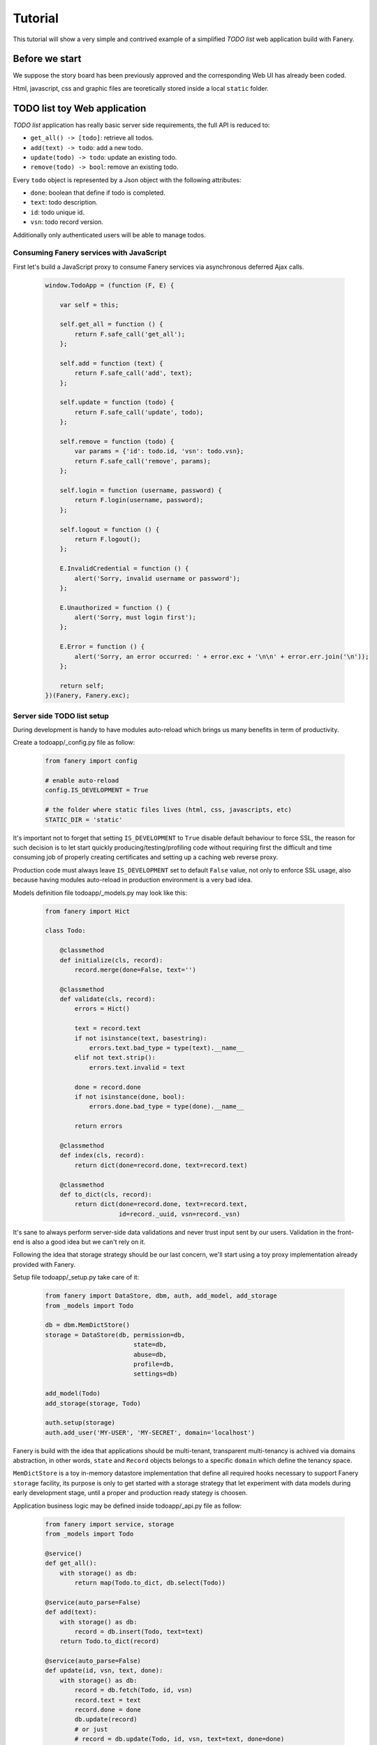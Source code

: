 Tutorial
========

This tutorial will show a very simple and contrived example of a simplified `TODO list` web application build with Fanery.

Before we start
---------------

We suppose the story board has been previously approved and the corresponding Web UI has already been coded.

Html, javascript, css and graphic files are teoretically stored inside a local ``static`` folder.

TODO list toy Web application
-----------------------------

`TODO list` application has really basic server side requirements, the full API is reduced to:

- ``get_all() -> [todo]``: retrieve all todos.
- ``add(text) -> todo``: add a new todo.
- ``update(todo) -> todo``: update an existing todo.
- ``remove(todo) -> bool``: remove an existing todo.

Every ``todo`` object is represented by a Json object with the following attributes:

- ``done``: boolean that define if todo is completed.
- ``text``: todo description.
- ``id``: todo unique id.
- ``vsn``: todo record version.

Additionally only authenticated users will be able to manage todos.

Consuming Fanery services with JavaScript
^^^^^^^^^^^^^^^^^^^^^^^^^^^^^^^^^^^^^^^^^

First let's build a JavaScript proxy to consume Fanery services via asynchronous deferred Ajax calls.

    .. code:: javascript

        window.TodoApp = (function (F, E) {
            
            var self = this;

            self.get_all = function () {
                return F.safe_call('get_all');
            };

            self.add = function (text) {
                return F.safe_call('add', text);
            };

            self.update = function (todo) {
                return F.safe_call('update', todo);
            };

            self.remove = function (todo) {
                var params = {'id': todo.id, 'vsn': todo.vsn};
                return F.safe_call('remove', params);
            };

            self.login = function (username, password) {
                return F.login(username, password);
            };

            self.logout = function () {
                return F.logout();
            };

            E.InvalidCredential = function () {
                alert('Sorry, invalid username or password');
            };

            E.Unauthorized = function () {
                alert('Sorry, must login first');
            };

            E.Error = function () {
                alert('Sorry, an error occurred: ' + error.exc + '\n\n' + error.err.join('\n'));
            };

            return self;
        })(Fanery, Fanery.exc);

Server side TODO list setup
^^^^^^^^^^^^^^^^^^^^^^^^^^^

During development is handy to have modules auto-reload which brings us many benefits in term of productivity.

Create a todoapp/_config.py file as follow:

    .. code:: python

        from fanery import config

        # enable auto-reload
        config.IS_DEVELOPMENT = True

        # the folder where static files lives (html, css, javascripts, etc)
        STATIC_DIR = 'static'

It's important not to forget that setting ``IS_DEVELOPMENT`` to ``True`` disable default behaviour to force SSL, the reason for such decision is to let start quickly producing/testing/profiling code without requiring first the difficult and time consuming job of properly creating certificates and setting up a caching web reverse proxy.

Production code must always leave ``IS_DEVELOPMENT`` set to default ``False`` value, not only to enforce SSL usage, also because having modules auto-reload in production environment is a very bad idea.

Models definition file todoapp/_models.py may look like this:

    .. code:: python

        from fanery import Hict

        class Todo:

            @classmethod
            def initialize(cls, record):
                record.merge(done=False, text='')

            @classmethod
            def validate(cls, record):
                errors = Hict()

                text = record.text
                if not isinstance(text, basestring):
                    errors.text.bad_type = type(text).__name__
                elif not text.strip():
                    errors.text.invalid = text

                done = record.done
                if not isinstance(done, bool):
                    errors.done.bad_type = type(done).__name__

                return errors

            @classmethod
            def index(cls, record):
                return dict(done=record.done, text=record.text)

            @classmethod
            def to_dict(cls, record):
                return dict(done=record.done, text=record.text,
                            id=record._uuid, vsn=record._vsn)

It's sane to always perform server-side data validations and never trust input sent by our users. Validation in the front-end is also a good idea but we can't rely on it.

Following the idea that storage strategy should be our last concern, we'll start using a toy proxy implementation already provided with Fanery.

Setup file todoapp/_setup.py take care of it:

    .. code:: python
           
        from fanery import DataStore, dbm, auth, add_model, add_storage
        from _models import Todo

        db = dbm.MemDictStore()
        storage = DataStore(db, permission=db,
                                state=db,
                                abuse=db,
                                profile=db,
                                settings=db)

        add_model(Todo)
        add_storage(storage, Todo)

        auth.setup(storage)
        auth.add_user('MY-USER', 'MY-SECRET', domain='localhost')

Fanery is build with the idea that applications should be multi-tenant, transparent multi-tenancy is achived via domains abstraction, in other words, ``state`` and ``Record`` objects belongs to a specific ``domain`` which define the tenancy space.

``MemDictStore`` is a toy in-memory datastore implementation that define all required hooks necessary to support Fanery ``storage`` facility, its purpose is only to get started with a storage strategy that let experiment with data models during early development stage, until a proper and production ready stategy is choosen.

Application business logic may be defined inside todoapp/_api.py file as follow:

    .. code:: python

        from fanery import service, storage
        from _models import Todo

        @service()
        def get_all():
            with storage() as db:
                return map(Todo.to_dict, db.select(Todo))

        @service(auto_parse=False)
        def add(text):
            with storage() as db:
                record = db.insert(Todo, text=text)
            return Todo.to_dict(record)

        @service(auto_parse=False)
        def update(id, vsn, text, done):
            with storage() as db:
                record = db.fetch(Todo, id, vsn)
                record.text = text
                record.done = done
                db.update(record)
                # or just
                # record = db.update(Todo, id, vsn, text=text, done=done)
            return Todo.to_dict(record)

        @service()
        def remove(id, vsn):
            with storage() as db:
                record = db.fetch(Todo, id, vsn)
                db.delete(record)
                # or just
                # db.delete(Todo, id, vsn)
            return True

What's left is starting our ``TODO list`` behind some ``WSGI`` capable application server.

For development purpose start_server.py will do:

    .. code:: python
    
        from fanery import server, static
        from todoapp import config

        static('/', config.STATIC_DIR)

        server.start_wsgi_server()

Make todoapp directory a Python module:

    .. code:: bash

        cat > todoapp/__init__.py <<EOF
        import _config as config
        import _models as models
        import _api as api
        import _setup
        EOF

Finally start TODO list Web application.

    .. code:: bash

        PYTHONPATH=. python start_server.py

Point your browser to http://localhost:9000/.

The way our ``TodoApp`` ajax proxy may be used to consume todoapp API should be clarified by the following JavaScript sniplet:

    .. code:: javascript

        // login first
        TodoApp.login("MY-USER", "MY-SECRET").then(function () {

            // create your first todo
            TodoApp.add("Play with Fanery").then(function (todo) {

                // verify got stored
                TodoApp.get_all().then(function (data) {
                    if (data.length != 1) alert("invalid length");
                    if (data[0].id != todo.id) alert("unexpected id");
                    if (todo.done || data[1].done) alert("should not be done");

                    // update todo
                    todo.done = true;

                    // verify got updated
                    TodoApp.update(todo).then(function (updated) {
                        if (todo.id != updated.id) alert("id mismatch");
                        if (todo.vsn != (updated.vsn - 1)) alert("unexpected version");
                        if (todo.text != updated.text) alert("text mismatch");
                        if (!updated.done) alert("should be done");

                        // remove updated todo
                        TodoApp.remove(updated).then(function (success) {
                            if (!success) alert("couldn't remove updated todo");

                            // verify no more todo available
                            TodoApp.get_all().then(function (data) {
                                if (data.length > 0) alert("should be no more todos left");

                                // logout
                                TodoApp.logout().then(function () {

                                    // no anonymous access 1
                                    TodoApp.get_all();

                                    // no anonymous access 2
                                    Fanery.safe_call("get_all");

                                    // no anonymous access 3 (detected as abusive behaviour)
                                    Fanery.call("/get_all.json");

                                    // no anonymous access 4 (detected as abusive behaviour)
                                    jQuery.get("/get_all.json");

                                    // repeate the last 2 calls a few more times and you won't be able to login anymore
                                });
                            });
                        });
                    });
                });
            });
        });

Going back to transparent multi-tenancy premise, the hostname in the URI must match the ``domain`` value defined during ``auth.add_user()`` call, if they don't ``TodoApp.login()`` will show ``InvalidCredential`` message error.
